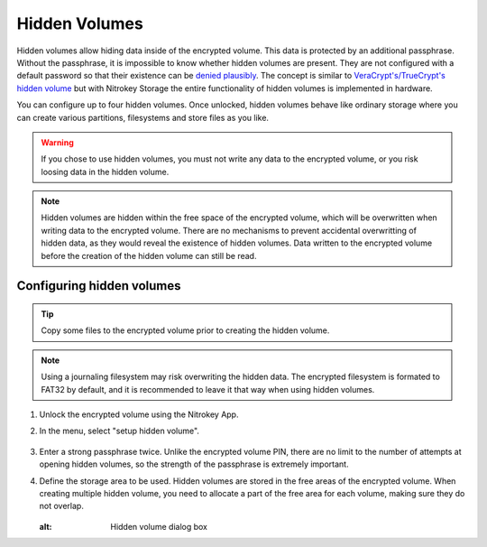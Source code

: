 Hidden Volumes
==============

Hidden volumes allow hiding data inside of the encrypted volume. This data is protected by an additional passphrase. Without the passphrase, it is impossible to know whether hidden volumes are present.
They are not configured with a default password so that their existence can be `denied plausibly <https://en.wikipedia.org/wiki/Plausible_deniability>`__.
The concept is similar to `VeraCrypt's/TrueCrypt's hidden volume <https://veracrypt.eu/en/docs/hidden-volume/>`__ but with Nitrokey Storage the entire functionality of hidden volumes is implemented in hardware.

You can configure up to four hidden volumes. Once unlocked, hidden volumes behave like ordinary storage where you can create various partitions, filesystems and store files as you like.

.. warning::
   If you chose to use hidden volumes, you must not write any data to the encrypted volume, or you risk loosing data in the hidden volume. 

.. note::
   Hidden volumes are hidden within the free space of the encrypted volume, which will be overwritten when writing data to the encrypted volume.
   There are no mechanisms to prevent accidental overwritting of hidden data, as they would reveal the existence of hidden volumes.
   Data written to the encrypted volume before the creation of the hidden volume can still be read.

.. figure:: /storage/images/hidden-schema.svg
   :alt: Hidden volume description. The hidden volumes are within the free space of the encrypted volume.


Configuring hidden volumes
--------------------------

.. tip::
  Copy some files to the encrypted volume prior to creating the hidden volume.
 
.. note::
  Using a journaling filesystem may risk overwriting the hidden data. The encrypted filesystem is formated to FAT32 by default, and it is recommended to leave it that way when using hidden volumes.


1. Unlock the encrypted volume using the Nitrokey App.
2. In the menu, select "setup hidden volume".

   .. figure:: /storage/images/setup_hidden_volume.png
      :alt: menu containing the hidden volume setup utility.

3. Enter a strong passphrase twice. Unlike the encrypted volume PIN, there are no limit to the number of attempts at opening hidden volumes, so the strength of the passphrase is extremely important.
4. Define the storage area to be used. Hidden volumes are stored in the free areas of the encrypted volume. When creating multiple hidden volume, you need to allocate a part of the free area for each volume, making sure they do not overlap.

   .. figure:: /storage/images/hidden-storage-passphrase.png
   :alt: Hidden volume dialog box

